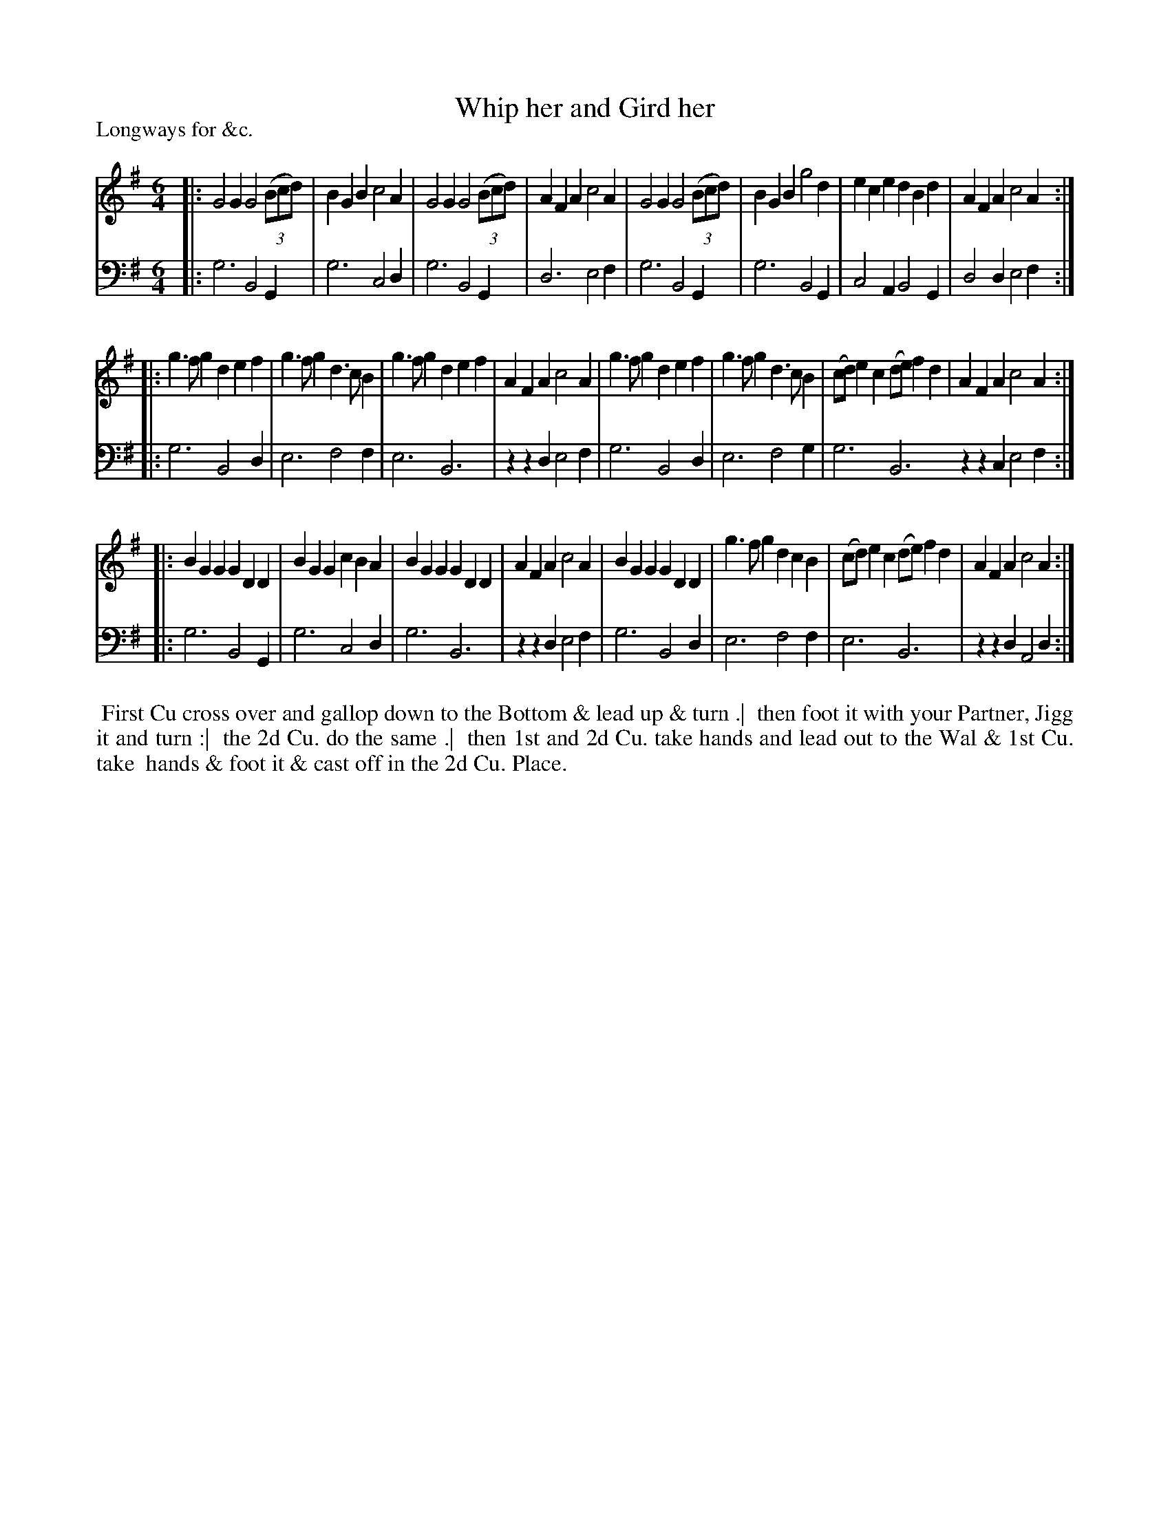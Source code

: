 X: 1
T: Whip her and Gird her
P: Longways for &c.
%R: jig
B: "Caledonian Country Dances" printed by John Walsh for John Johnson, London
S: 1: CCDTB http://imslp.org/wiki/Caledonian_Country_Dances_with_a_Thorough_Bass_(Various) p.77
Z: 2013 John Chambers <jc:trillian.mit.edu>
N: The 2nd part has initial repeat but no final repeat.
N: Repeats added to satisfy the "Each Strain twice" instruction.
M: 6/4
L: 1/4
K: G
% - - - - - - - - - - - - - - - - - - - - - - - - -
V: 1
|:\
G2G G2(3(B/c/d/) | BGB c2A | G2G G2(3(B/c/d/) | AFA c2A |\
G2G G2(3(B/c/d/) | BGB g2d | ece dBd | AFA c2A :|
|:\
g>fg def | g>fg d>cB | g>fg def | AFA c2A |\
g>fg def | g>fg d>cB | (c/d/)ec (d/e/)fd | AFAc2A :|
|:\
BGG GDD | BGG cBA | BGG GDD | AFA c2A |\
BGG GDD | g>fg dcB | (c/d/)ec (d/e/)fd | AFAc2A :|
% - - - - - - - - - - - - - - - - - - - - - - - - -
V: 2 clef=bass middle=d
|:\
g3 B2G | g3 c2d | g3 B2G | d3 e2f |\
g3 B2G | g3 B2G | c2A B2G | d2d e2f :|\
|:\
g3 B2d | e3 f2f | e3 B3 | zzd e2f |\
g3
B2d | e3 f2g | g3 B3 zzc e2f :|\
|:\
g3 B2G | g3 c2d | g3 B3 | zzd e2f |\
g3 B2d | e3 f2f | e3 B3 | zzd A2d :|
% - - - - - - - - - - - - - - - - - - - - - - - - -
%%begintext align
%% First Cu cross over and gallop down to the Bottom & lead up & turn .|
%% then foot it with your Partner, Jigg it and turn :|
%% the 2d Cu. do the same .|
%% then 1st and 2d Cu. take hands and lead out to the Wal & 1st Cu. take
%% hands & foot it & cast off in the 2d Cu. Place.
%%endtext
